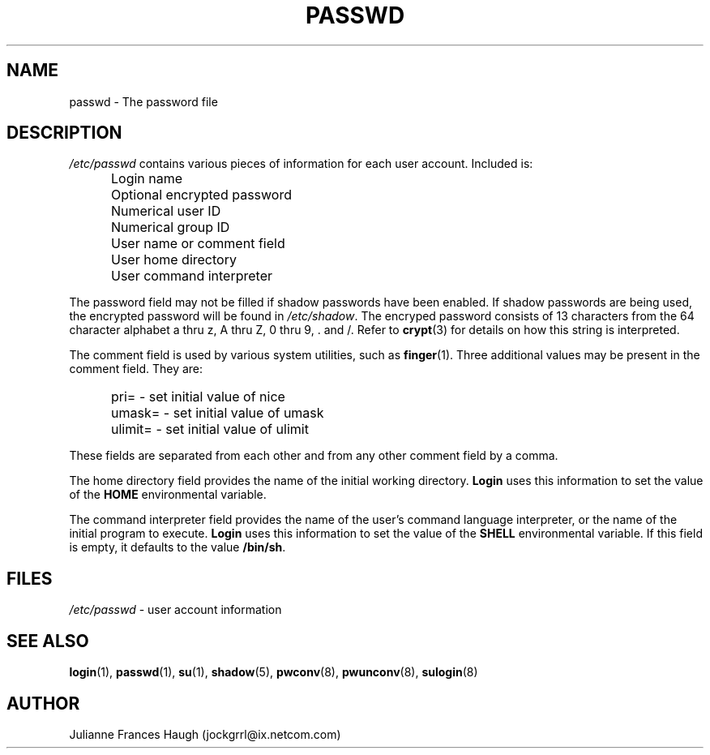 .\"$Id: passwd.5,v 1.12 2004/05/06 21:33:22 kloczek Exp $
.\" Copyright 1989 - 1990, Julianne Frances Haugh
.\" All rights reserved.
.\"
.\" Redistribution and use in source and binary forms, with or without
.\" modification, are permitted provided that the following conditions
.\" are met:
.\" 1. Redistributions of source code must retain the above copyright
.\"    notice, this list of conditions and the following disclaimer.
.\" 2. Redistributions in binary form must reproduce the above copyright
.\"    notice, this list of conditions and the following disclaimer in the
.\"    documentation and/or other materials provided with the distribution.
.\" 3. Neither the name of Julianne F. Haugh nor the names of its contributors
.\"    may be used to endorse or promote products derived from this software
.\"    without specific prior written permission.
.\"
.\" THIS SOFTWARE IS PROVIDED BY JULIE HAUGH AND CONTRIBUTORS ``AS IS'' AND
.\" ANY EXPRESS OR IMPLIED WARRANTIES, INCLUDING, BUT NOT LIMITED TO, THE
.\" IMPLIED WARRANTIES OF MERCHANTABILITY AND FITNESS FOR A PARTICULAR PURPOSE
.\" ARE DISCLAIMED.  IN NO EVENT SHALL JULIE HAUGH OR CONTRIBUTORS BE LIABLE
.\" FOR ANY DIRECT, INDIRECT, INCIDENTAL, SPECIAL, EXEMPLARY, OR CONSEQUENTIAL
.\" DAMAGES (INCLUDING, BUT NOT LIMITED TO, PROCUREMENT OF SUBSTITUTE GOODS
.\" OR SERVICES; LOSS OF USE, DATA, OR PROFITS; OR BUSINESS INTERRUPTION)
.\" HOWEVER CAUSED AND ON ANY THEORY OF LIABILITY, WHETHER IN CONTRACT, STRICT
.\" LIABILITY, OR TORT (INCLUDING NEGLIGENCE OR OTHERWISE) ARISING IN ANY WAY
.\" OUT OF THE USE OF THIS SOFTWARE, EVEN IF ADVISED OF THE POSSIBILITY OF
.\" SUCH DAMAGE.
.TH PASSWD 5
.SH NAME
passwd \- The password file
.SH DESCRIPTION
\fI/etc/passwd\fR contains various pieces of information for each user
account. Included is:
.IP "" .5i
Login name
.IP "" .5i
Optional encrypted password
.IP "" .5i
Numerical user ID
.IP "" .5i
Numerical group ID
.IP "" .5i
User name or comment field
.IP "" .5i
User home directory
.IP "" .5i
User command interpreter
.PP
The password field may not be filled if shadow passwords have been enabled.
If shadow passwords are being used, the encrypted password will be found in
\fI/etc/shadow\fR. The encryped password consists of 13 characters from the
64 character alphabet a thru z, A thru Z, 0 thru 9, \. and /. Refer to
\fBcrypt\fR(3) for details on how this string is interpreted.
.PP
The comment field is used by various system utilities, such as
\fBfinger\fR(1). Three additional values may be present in the comment
field.
They are:
.IP "" .5i
pri= \- set initial value of nice
.IP "" .5i
umask= \- set initial value of umask
.IP "" .5i
ulimit= \- set initial value of ulimit
.PP
These fields are separated from each other and from any other comment field
by a comma.
.PP
The home directory field provides the name of the initial working directory.
\fBLogin\fR uses this information to set the value of
the \fBHOME\fR environmental variable.
.PP
The command interpreter field provides the name of the user's command
language interpreter, or the name of the initial program to execute.
\fBLogin\fR uses this information to set the value of the
\fBSHELL\fR environmental variable.
If this field is empty, it defaults to the value \fB/bin/sh\fR.
.SH FILES
\fI/etc/passwd\fR \	- user account information
.SH SEE ALSO
.BR login (1),
.BR passwd (1),
.BR su (1),
.BR shadow (5),
.BR pwconv (8),
.BR pwunconv (8),
.BR sulogin (8)
.SH AUTHOR
Julianne Frances Haugh (jockgrrl@ix.netcom.com)
